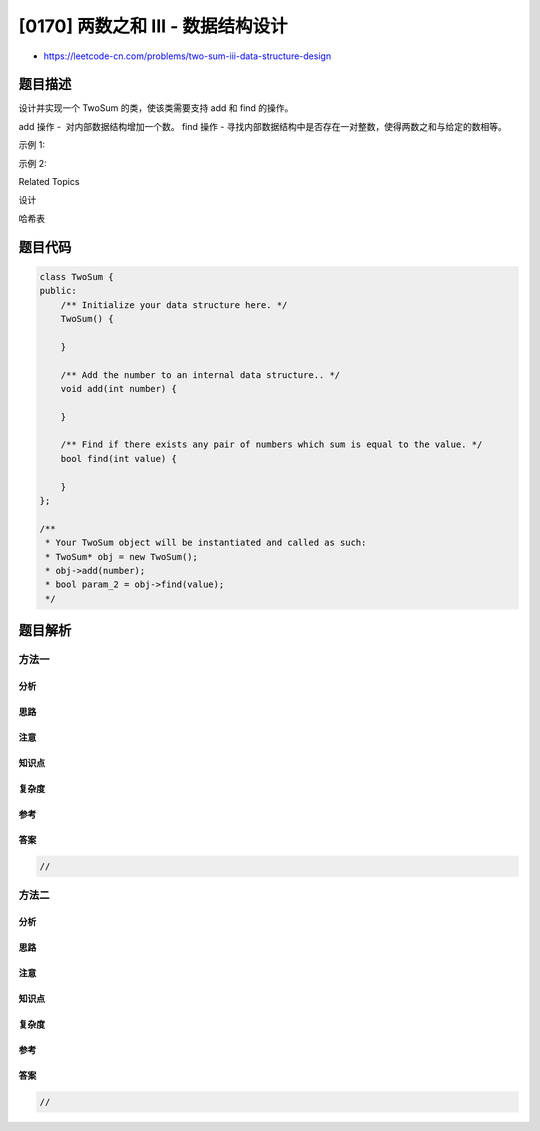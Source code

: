 [0170] 两数之和 III - 数据结构设计
==================================

-  https://leetcode-cn.com/problems/two-sum-iii-data-structure-design

题目描述
--------

.. raw:: html

   <p>

设计并实现一个 TwoSum 的类，使该类需要支持 add 和 find 的操作。

.. raw:: html

   </p>

.. raw:: html

   <p>

add 操作 -  对内部数据结构增加一个数。 find 操作 -
寻找内部数据结构中是否存在一对整数，使得两数之和与给定的数相等。

.. raw:: html

   </p>

.. raw:: html

   <p>

示例 1:

.. raw:: html

   </p>

.. raw:: html

   <pre>add(1); add(3); add(5);
   find(4) -&gt; true
   find(7) -&gt; false
   </pre>

.. raw:: html

   <p>

示例 2:

.. raw:: html

   </p>

.. raw:: html

   <pre>add(3); add(1); add(2);
   find(3) -&gt; true
   find(6) -&gt; false</pre>

.. raw:: html

   <div>

.. raw:: html

   <div>

Related Topics

.. raw:: html

   </div>

.. raw:: html

   <div>

.. raw:: html

   <li>

设计

.. raw:: html

   </li>

.. raw:: html

   <li>

哈希表

.. raw:: html

   </li>

.. raw:: html

   </div>

.. raw:: html

   </div>

题目代码
--------

.. code:: cpp

    class TwoSum {
    public:
        /** Initialize your data structure here. */
        TwoSum() {

        }
        
        /** Add the number to an internal data structure.. */
        void add(int number) {

        }
        
        /** Find if there exists any pair of numbers which sum is equal to the value. */
        bool find(int value) {

        }
    };

    /**
     * Your TwoSum object will be instantiated and called as such:
     * TwoSum* obj = new TwoSum();
     * obj->add(number);
     * bool param_2 = obj->find(value);
     */

题目解析
--------

方法一
~~~~~~

分析
^^^^

思路
^^^^

注意
^^^^

知识点
^^^^^^

复杂度
^^^^^^

参考
^^^^

答案
^^^^

.. code:: cpp

    //

方法二
~~~~~~

分析
^^^^

思路
^^^^

注意
^^^^

知识点
^^^^^^

复杂度
^^^^^^

参考
^^^^

答案
^^^^

.. code:: cpp

    //
